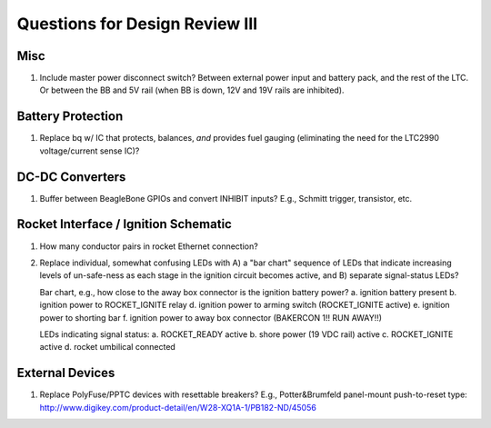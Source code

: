 Questions for Design Review III
###############################


Misc
====
1. Include master power disconnect switch?
   Between external power input and battery pack, and the rest of the
   LTC.  Or between the BB and 5V rail (when BB is down, 12V and 19V
   rails are inhibited).


Battery Protection
==================
1. Replace bq w/ IC that protects, balances, *and* provides fuel
   gauging (eliminating the need for the LTC2990 voltage/current sense
   IC)?


DC-DC Converters
================
1. Buffer between BeagleBone GPIOs and convert INHIBIT inputs?
   E.g., Schmitt trigger, transistor, etc.


Rocket Interface / Ignition Schematic
=====================================
1. How many conductor pairs in rocket Ethernet connection?
2. Replace individual, somewhat confusing LEDs with A) a "bar chart"
   sequence of LEDs that indicate increasing levels of un-safe-ness as
   each stage in the ignition circuit becomes active, and B) separate
   signal-status LEDs?
   
   Bar chart, e.g., how close to the away box connector is the
   ignition battery power?
   a. ignition battery present
   b. ignition power to ROCKET_IGNITE relay
   d. ignition power to arming switch (ROCKET_IGNITE active)
   e. ignition power to shorting bar
   f. ignition power to away box connector (BAKERCON 1!! RUN AWAY!!)

   LEDs indicating signal status:
   a. ROCKET_READY active
   b. shore power (19 VDC rail) active
   c. ROCKET_IGNITE active
   d. rocket umbilical connected


External Devices
================
1. Replace PolyFuse/PPTC devices with resettable breakers?  E.g.,
   Potter&Brumfeld panel-mount push-to-reset type:
   http://www.digikey.com/product-detail/en/W28-XQ1A-1/PB182-ND/45056
